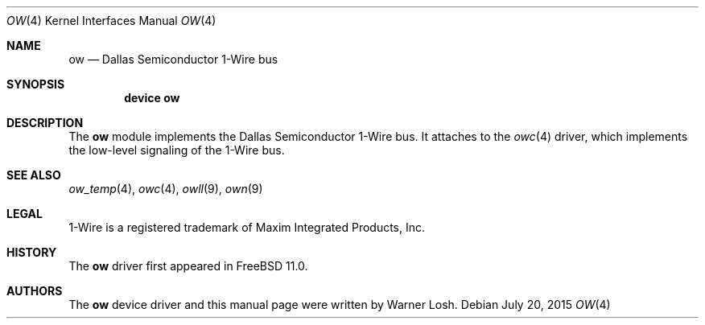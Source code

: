 .\"
.\" Copyright (c) 2015 M. Warner Losh
.\" All rights reserved.
.\"
.\" Redistribution and use in source and binary forms, with or without
.\" modification, are permitted provided that the following conditions
.\" are met:
.\" 1. Redistributions of source code must retain the above copyright
.\"    notice, this list of conditions and the following disclaimer.
.\" 2. The name of the author may not be used to endorse or promote products
.\"    derived from this software without specific prior written permission.
.\"
.\" THIS SOFTWARE IS PROVIDED BY THE AUTHOR AND CONTRIBUTORS ``AS IS'' AND
.\" ANY EXPRESS OR IMPLIED WARRANTIES, INCLUDING, BUT NOT LIMITED TO, THE
.\" IMPLIED WARRANTIES OF MERCHANTABILITY AND FITNESS FOR A PARTICULAR PURPOSE
.\" ARE DISCLAIMED.  IN NO EVENT SHALL THE AUTHOR OR CONTRIBUTORS BE LIABLE
.\" FOR ANY DIRECT, INDIRECT, INCIDENTAL, SPECIAL, EXEMPLARY, OR CONSEQUENTIAL
.\" DAMAGES (INCLUDING, BUT NOT LIMITED TO, PROCUREMENT OF SUBSTITUTE GOODS
.\" OR SERVICES; LOSS OF USE, DATA, OR PROFITS; OR BUSINESS INTERRUPTION)
.\" HOWEVER CAUSED AND ON ANY THEORY OF LIABILITY, WHETHER IN CONTRACT, STRICT
.\" LIABILITY, OR TORT (INCLUDING NEGLIGENCE OR OTHERWISE) ARISING IN ANY WAY
.\" OUT OF THE USE OF THIS SOFTWARE, EVEN IF ADVISED OF THE POSSIBILITY OF
.\" SUCH DAMAGE.
.\"
.\" $FreeBSD: stable/12/share/man/man4/ow.4 287225 2015-08-27 23:33:38Z imp $
.\"
.Dd July 20, 2015
.Dt OW 4
.Os
.Sh NAME
.Nm ow
.Nd Dallas Semiconductor 1-Wire bus
.Sh SYNOPSIS
.Cd device ow
.Sh DESCRIPTION
The
.Nm
module implements the Dallas Semiconductor 1-Wire bus.
It attaches to the
.Xr owc 4
driver, which implements the low-level signaling of the
1-Wire bus.
.Sh SEE ALSO
.Xr ow_temp 4 ,
.Xr owc 4 ,
.Xr owll 9 ,
.Xr own 9
.Sh LEGAL
.Tn 1-Wire
is a registered trademark of Maxim Integrated Products, Inc.
.Sh HISTORY
The
.Nm
driver first appeared in
.Fx 11.0 .
.Sh AUTHORS
The
.Nm
device driver and this manual page were written by
.An Warner Losh .
